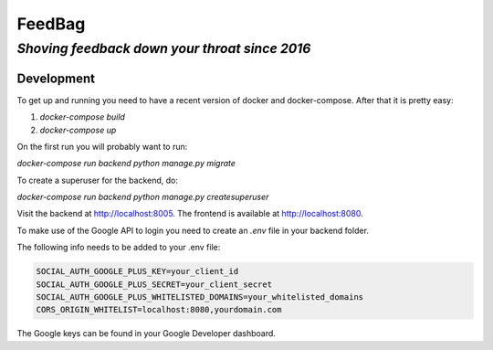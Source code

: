=========
 FeedBag
=========
*Shoving feedback down your throat since 2016*
----------------------------------------------

Development
===========

To get up and running you need to have a recent version of docker and
docker-compose. After that it is pretty easy:

1. `docker-compose build`
2. `docker-compose up`

On the first run you will probably want to run:

`docker-compose run backend python manage.py migrate`

To create a superuser for the backend, do:

`docker-compose run backend python manage.py createsuperuser`

Visit the backend at http://localhost:8005. The frontend is available at
http://localhost:8080.


To make use of the Google API to login you need to create an `.env` file in your backend folder.

The following info needs to be added to your .env file:

.. code:: bash
    
    SOCIAL_AUTH_GOOGLE_PLUS_KEY=your_client_id 
    SOCIAL_AUTH_GOOGLE_PLUS_SECRET=your_client_secret
    SOCIAL_AUTH_GOOGLE_PLUS_WHITELISTED_DOMAINS=your_whitelisted_domains
    CORS_ORIGIN_WHITELIST=localhost:8080,yourdomain.com

The Google keys can be found in your Google Developer dashboard.
